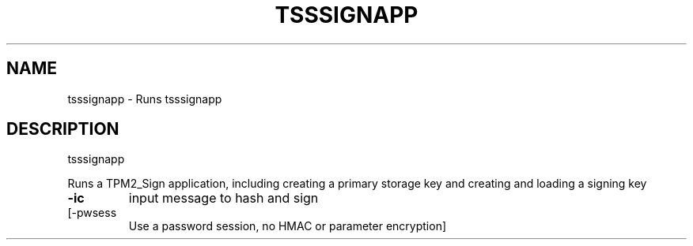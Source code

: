 '.\" DO NOT MODIFY THIS FILE!  It was generated by help2man 1.47.13.
.TH TSSSIGNAPP "1" "November 2020" "tsssignapp 1.6" "User Commands"
.SH NAME
tsssignapp \- Runs tsssignapp
.SH DESCRIPTION
tsssignapp
.PP
Runs a TPM2_Sign application, including creating a primary storage key
and creating and loading a signing key
.TP
\fB\-ic\fR
input message to hash and sign
.TP
[\-pwsess
Use a password session, no HMAC or parameter encryption]
